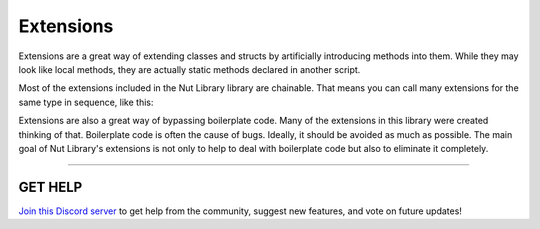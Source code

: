 ==========
Extensions
==========

Extensions are a great way of extending classes and structs by artificially introducing methods into them. While they may look like local methods, they are actually static methods declared in another script.

Most of the extensions included in the Nut Library library are chainable. That means you can call many extensions for the same type in sequence, like this:

.. code-block:: csharp
    :linenos:

    using NutCore;
    using UnityEngine;

    public class MyClass: MonoBehaviour
    {
        public GameObject[] array;

        public void MyMethod()
        {
            GameObject obj = array.SetActiveAll(false)
                                  .UnparentAll()
                                  .AtOrDefault(20);
        }
    }

Extensions are also a great way of bypassing boilerplate code. Many of the extensions in this library were created thinking of that. Boilerplate code is often the cause of bugs. Ideally, it should be avoided as much as possible. The main goal of Nut Library's extensions is not only to help to deal with boilerplate code but also to eliminate it completely.

****

**GET HELP**
------------

`Join this Discord server <https://discord.gg/CvG3p7Q>`_ to get help from the community, suggest new features, and vote on future updates!

.. seealso::
    :maxdepth: 1

    extensions/array-and-list
    extensions/gameobject-and-component
    extensions/particlesystem
    extensions/physics
    extensions/value